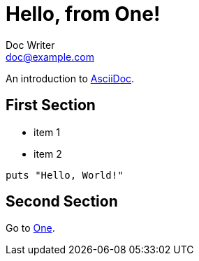 = Hello, from One!
Doc Writer <doc@example.com>

An introduction to http://asciidoc.org[AsciiDoc].

== First Section

* item 1
* item 2

[source,ruby]
puts "Hello, World!"

== Second Section
Go to link:one[One].